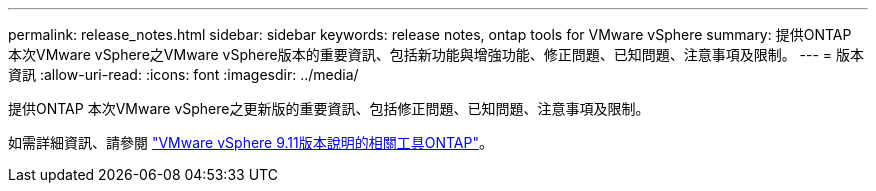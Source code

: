 ---
permalink: release_notes.html 
sidebar: sidebar 
keywords: release notes, ontap tools for VMware vSphere 
summary: 提供ONTAP 本次VMware vSphere之VMware vSphere版本的重要資訊、包括新功能與增強功能、修正問題、已知問題、注意事項及限制。 
---
= 版本資訊
:allow-uri-read: 
:icons: font
:imagesdir: ../media/


[role="lead"]
提供ONTAP 本次VMware vSphere之更新版的重要資訊、包括修正問題、已知問題、注意事項及限制。

如需詳細資訊、請參閱 https://library.netapp.com/ecm/ecm_download_file/ECMLP2883436["VMware vSphere 9.11版本說明的相關工具ONTAP"^]。
